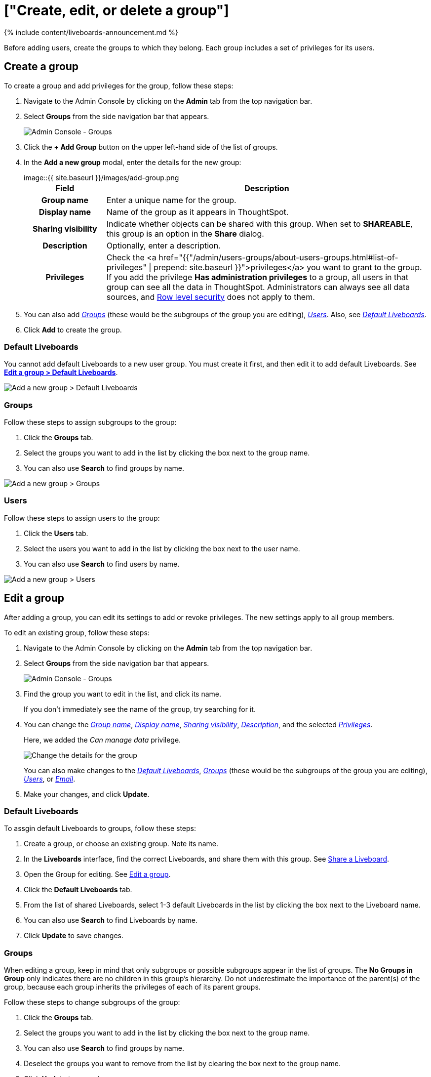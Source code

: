 = ["Create, edit, or delete a group"]
:last_updated: 11/05/2021
:permalink: /:collection/:path.html
:sidebar: mydoc_sidebar
:summary: ThoughtSpot has intuitive and powerful user group management for assigning privileges, user selection, multi-tier subgroups, default Liveboard assignment, and emailing.

{% include content/liveboards-announcement.md %}

Before adding users, create the groups to which they belong.
Each group includes a set of privileges for its users.

[#add-group]
== Create a group

To create a group and add privileges for the group, follow these steps:

. Navigate to the Admin Console by clicking on the *Admin* tab from the top navigation bar.
. Select *Groups* from the side navigation bar that appears.
+
image::{{ site.baseurl }}/images/admin-portal-groups.png[Admin Console - Groups]

. Click the *+ Add Group* button on the upper left-hand side of the list of groups.
. In the *Add a new group* modal, enter the details for the new group:
+
image::{{ site.baseurl }}/images/add-group.png[Enter details for the new group]+++<table>++++++<colgroup>++++++<col width="20%">++++++</col>+++
 +++<col width="80%">++++++</col>++++++</colgroup>+++
  +++<tr>++++++<th>+++Field+++</th>+++
    +++<th>+++Description+++</th>++++++</tr>+++
  +++<tr id="group-name">++++++<th>+++Group name+++</th>+++
    +++<td>+++Enter a unique name for the group.+++</td>++++++</tr>+++
  +++<tr id="display-name">++++++<th>+++Display name+++</th>+++
    +++<td>+++Name of the group as it appears in ThoughtSpot.+++</td>++++++</tr>+++
  +++<tr id="sharing-visibioity">++++++<th>+++Sharing visibility+++</th>+++
    +++<td>+++Indicate whether objects can be shared with this group. When set to +++<b>+++SHAREABLE+++</b>+++,
    this group is an option in the +++<b>+++Share+++</b>+++ dialog.+++</td>++++++</tr>+++
  +++<tr id="description">++++++<th>+++Description+++</th>+++
    +++<td>+++Optionally, enter a description.+++</td>++++++</tr>+++
  +++<tr id="privileges">++++++<th>+++Privileges+++</th>+++
    +++<td>+++Check the <a href="{{"/admin/users-groups/about-users-groups.html#list-of-privileges" | prepend: site.baseurl }}">privileges</a> you want to grant to the group. If you add the privilege +++<b>+++Has administration privileges+++</b>+++ to a group, all users in that group can see all the data in ThoughtSpot. Administrators can always see all data sources, and xref:security-rls.adoc[Row level security] does not
    apply to them.+++</td>++++++</tr>++++++</table>+++

. You can also add _<<add-groups,Groups>>_ (these would be the subgroups of the group you are editing), _<<add-users,Users>>_.
Also, see _<<add-default-pinboard,Default Liveboards>>_.
. Click *Add* to create the group.

[#add-default-pinboards]
=== Default Liveboards

You cannot add default Liveboards to a new user group.
You must create it first, and then edit it to add default Liveboards.
See *<<change-default-pinboards,Edit a group > Default Liveboards>>*.

image::{{ site.baseurl }}/images/add-group-pinboards.png[Add a new group > Default Liveboards]

[#add-groups]
=== Groups

Follow these steps to assign subgroups to the group:

. Click the *Groups* tab.
. Select the groups you want to add in the list by clicking the box next to the group name.
. You can also use *Search* to find groups by name.

image::{{ site.baseurl }}/images/add-group-groups.png[Add a new group > Groups]

[#add-users]
=== Users

Follow these steps to assign users to the group:

. Click the *Users* tab.
. Select the users you want to add in the list by clicking the box next to the user name.
. You can also use *Search* to find users by name.

image::{{ site.baseurl }}/images/add-group-users.png[Add a new group > Users]

[#edit-group]
== Edit a group

After adding a group, you can edit its settings to add or revoke privileges.
The new settings apply to all group members.

To edit an existing group, follow these steps:

. Navigate to the Admin Console by clicking on the *Admin* tab from the top navigation bar.
. Select *Groups* from the side navigation bar that appears.
+
image::{{ site.baseurl }}/images/admin-portal-groups.png[Admin Console - Groups]

. Find the group you want to edit in the list, and click its name.
+
If you don't immediately see the name of the group, try searching for it.

. You can change the _<<group-name,Group name>>_, _<<display-name,Display name>>_, _<<sharing-visibility,Sharing visibility>>_, _<<description,Description>>_, and the selected _<<privileges,Privileges>>_.
+
Here, we added the _Can manage data_ privilege.
+
image::{{ site.baseurl }}/images/edit-group.png[Change the details for the group]
+
You can also make changes to the _<<change-default-pinboards,Default Liveboards>>_, _<<change-groups,Groups>>_ (these would be the subgroups of the group you are editing), _<<change-users,Users>>_, or _<<change-email,Email>>_.

. Make your changes, and click *Update*.

[#change-default-pinboards]
=== Default Liveboards

To assgin default Liveboards to groups, follow these steps:

. Create a group, or choose an existing group.
Note its name.
. In the *Liveboards* interface, find the correct Liveboards, and share them with this group.
See xref:share-liveboards.adoc[Share a Liveboard].
. Open the Group for editing.
See <<edit-group,Edit a group>>.
. Click the *Default Liveboards* tab.
. From the list of shared Liveboards, select 1-3 default Liveboards in the list by clicking the box next to the Liveboard name.
. You can also use *Search* to find Liveboards by name.
. Click *Update* to save changes.

[#change-groups]
=== Groups

When editing a group, keep in mind that only subgroups or possible subgroups appear in the list of groups.
The *No Groups in Group* only indicates there are no children in this group's hierarchy.
Do not underestimate the importance of the parent(s) of the group, because each group inherits the privileges of each of its parent groups.

Follow these steps to change subgroups of the group:

. Click the *Groups* tab.
. Select the groups you want to add in the list by clicking the box next to the group name.
. You can also use *Search* to find groups by name.
. Deselect the groups you want to remove from the list by clearing the box next to the group name.
. Click *Update* to save changes.

image::{{ site.baseurl }}/images/edit-group-groups.png[Change a group > Groups]

[#change-users]
=== Users

Follow these steps to change the users of the group:

. Click the *Users* tab.
. Select the users you want to add in the list by clicking the box next to the user name.
. You can also use *Search* to find users by name.
. Deselect the users you want to remove from the list by clearing the box next to the user name.
. Click *Update* to save changes.

image::{{ site.baseurl }}/images/edit-group-users.png[Change a group > Users]

[#change-email]
=== Email

You can configure groups so that users receive a _welcome email_ that introduces them to ThoughtSpot, and initiates the onboarding process.

Follow these steps to configure group-wide emails:

. Click the *Email* tab.
. Under *Resend welcome email*, select either either _All users_ or _New users_.
. Enter optional text for the email.
Here, we added "Welcome!"
. To send the email immediately, click *Send*.
. To test the email, click "Test welcome email"
. Click *Update* to save changes.

image::{{ site.baseurl }}/images/edit-group-email.png[Email for group > Email]

[#delete-group]
== Deleting groups

To delete existing groups, follow these steps:

. Navigate to the Admin Console by clicking on the *Admin* tab from the top navigation bar.
. Select *Groups* from the side navigation bar that appears.
+
image::{{ site.baseurl }}/images/admin-portal-groups.png[Admin Console - Groups]

. Select the groups you plan to delete by clicking the box next to the group name.
+
If you don't immediately see the name of the group, try searching for it.

. Click *Delete* in the upper left-hand corner.

[#list-group-members]
== List group members

When browsing through users or subgroups, you can often see only a limited list.
To check for other users, search for the name of a specific user or subgroup.

[#add-users-to-groups]
== Add multiple users to a group

To add multiple users to a group, you must be on the *Users* interface.
Follow these steps:

. Navigate to the Admin Console by clicking on the *Admin* tab from the top navigation bar.
. Select *Users* from the side navigation bar that appears.
+
image::{{ site.baseurl }}/images/admin-portal-users.png[Admin Console - Users]

. Select the names of users you plan to add to groups by clicking the box next to the user name.
+
If you don't immediately see the user name, try searching for it.

. Click the *Add Users to Groups* button on the top of the list of users.
. In the *Add Users to Groups* interface, select the groups by clicking the box next to the group name.
. Click *Add*.
+
image::{{ site.baseurl }}/images/add-users-to-groups.png[Choose Groups]
